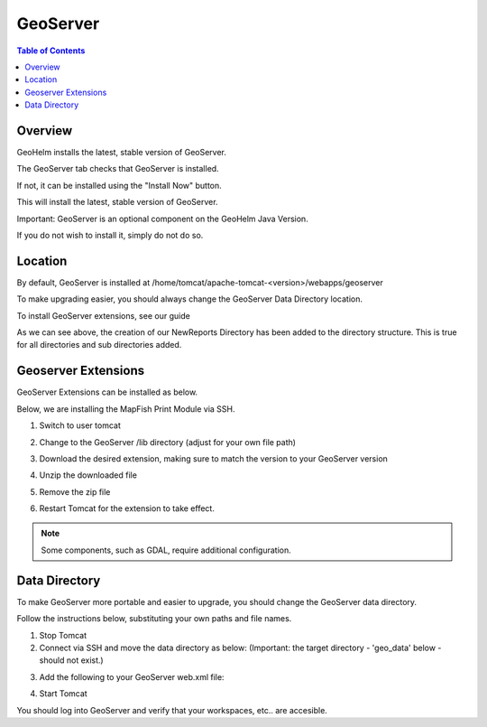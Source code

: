 .. This is a comment. Note how any initial comments are moved by
   transforms to after the document title, subtitle, and docinfo.

.. demo.rst from: http://docutils.sourceforge.net/docs/user/rst/demo.txt

.. |EXAMPLE| image:: static/yi_jing_01_chien.jpg
   :width: 1em

**********************
GeoServer
**********************

.. contents:: Table of Contents
Overview
==================

GeoHelm installs the latest, stable version of GeoServer.

The GeoServer tab checks that GeoServer is installed.

.. image:: _static/geoserver-tab.png

If not, it can be installed using the "Install Now" button.

This will install the latest, stable version of GeoServer.

Important: GeoServer is an optional component on the GeoHelm Java Version.

If you do not wish to install it, simply do not do so.

Location
================== 

By default, GeoServer is installed at /home/tomcat/apache-tomcat-<version>/webapps/geoserver

To make upgrading easier, you should always change the GeoServer Data Directory location.

To install GeoServer extensions, see our guide

As we can see above, the creation of our NewReports Directory has been added to the directory structure.  This is true for all directories and sub directories added.

Geoserver Extensions
====================

GeoServer Extensions can be installed as below.

Below, we are installing the MapFish Print Module via SSH.

1. Switch to user tomcat

.. code-block:: console
   :linenos:

   su - tomcat
   

2. Change to the GeoServer /lib directory (adjust for your own file path)

.. code-block:: console
   :linenos:

   cd /home/tomcat/apache-tomcat-8.5.15/webapps/geoserver/WEB-INF/lib
   

3. Download the desired extension, making sure to match the version to your GeoServer version

.. code-block:: console
   :linenos:

   wget http://sourceforge.net/projects/geoserver/files/GeoServer/2.16.2/extensions/geoserver-2.16.2-printing-plugin.zip


4. Unzip the downloaded file

.. code-block:: console
   :linenos:

   unzip -q geoserver-2.16.2-printing-plugin.zip


5. Remove the zip file

.. code-block:: console
   :linenos:

   rm -f geoserver-2.16.2-printing-plugin.zip

6. Restart Tomcat for the extension to take effect.

.. Note:: Some components, such as GDAL, require additional configuration. 


Data Directory
==============

To make GeoServer more portable and easier to upgrade, you should change the GeoServer data directory.

Follow the instructions below, substituting your own paths and file names.

1. Stop Tomcat

2. Connect via SSH and move the data directory as below: (Important: the target directory - 'geo_data' below - should not exist.)

.. code-block:: console
   :linenos:

   mv /home/tomcat/apache-tomcat-8.5.15/webapps/geoserver/data/ /var/lib/geo_data/ 

3. Add the following to your GeoServer web.xml file:

.. code-block:: console
   :linenos:

   <context-param>
       <param-name>GEOSERVER_DATA_DIR</param-name>
       <param-value>/var/lib/geo_data</param-value>
   </context-param>
 
   <context-param>
      <param-name>GEOSERVER_REQUIRE_FILE</param-name>
      <param-value>/var/lib/geo_data/global.xml</param-value>
   </context-param>   

4. Start Tomcat

You should log into GeoServer and verify that your workspaces, etc.. are accesible.    

